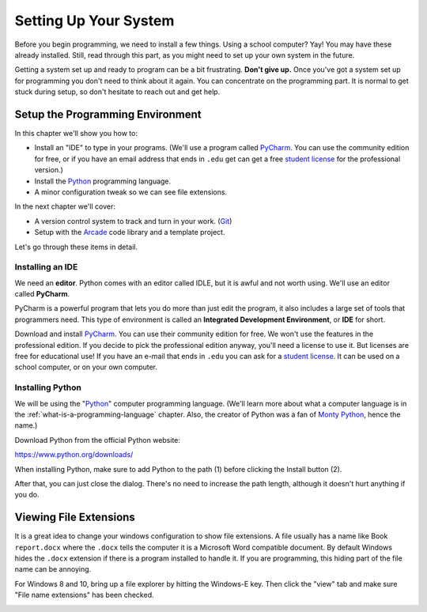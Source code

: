 .. _chapter-setup:

Setting Up Your System
======================

.. image:: computer_screen_checkbox.svg
    :width: 35%
    :class: right-image

Before you begin programming, we need to install a few things.
Using a school computer? Yay! You may have these already installed.
Still, read through this part, as you might need to set up your own
system in the future.

Getting a system set up and ready to program can be a bit frustrating.
**Don't give up.** Once you've got a system set up for programming you
don't need to think about it again. You can concentrate on the programming part.
It is normal to get stuck during setup, so don't hesitate to reach out and get help.

Setup the Programming Environment
---------------------------------

.. image:: laptop.svg
    :width: 220px
    :class: right-image

In this chapter we'll show you how to:

* Install an "IDE" to type in your programs. (We'll use a program called PyCharm_.
  You can use the community edition for free, or if you have an email
  address that ends in ``.edu`` get can get a free `student license`_ for
  the professional version.)
* Install the Python_ programming language.
* A minor configuration tweak so we can see file extensions.

In the next chapter we'll cover:

* A version control system to track and turn in your work. (Git_)
* Setup with the Arcade_ code library and a template project.

.. _Git: https://git-scm.com/downloads

Let's go through these items in detail.

.. _Python: https://www.python.org/
.. _Arcade: http://arcade.academy/
.. _PyCharm: https://www.jetbrains.com/pycharm/
.. _GitHub: https://github.com/
.. _installing-pycharm:

Installing an IDE
^^^^^^^^^^^^^^^^^

.. image:: pycharm_logo.png
    :width: 20%
    :class: right-image

We need an **editor**. Python comes with an editor called IDLE, but it is
awful and not worth using. We'll use an editor called **PyCharm**.

PyCharm is a powerful program that lets you do more than just edit the
program, it also includes a large set of tools that programmers need. This
type of environment is called an **Integrated Development Environment**, or **IDE**
for short.

Download and install PyCharm_.
You can use their community edition for free. We won't use the
features in the professional edition. If you decide to
pick the professional edition anyway,
you'll need a license to use it.
But licenses are free for educational use!
If you have an e-mail that ends in ``.edu`` you can
ask for a `student license`_. It can be used on a school computer, or on your own
computer.

.. _student license: https://www.jetbrains.com/student/

.. _installing-python:

Installing Python
^^^^^^^^^^^^^^^^^

.. image:: python-logo.svg
    :width: 300px
    :class: right-image

We will be using the "Python_" computer programming language.
(We'll learn more about what a computer language is
in the :ref:`what-is-a-programming-language` chapter.
Also, the creator of Python was a fan of `Monty Python`_, hence the name.)

.. _Monty Python: https://en.wikipedia.org/wiki/Monty_Python

Download Python from the official Python website:

https://www.python.org/downloads/

When installing Python, make sure to add Python to the path (1) before clicking the Install
button (2).

.. image:: setup_windows_1.png
    :width: 450px

After that, you can just close the dialog. There's no need to increase the path length,
although it doesn't hurt anything if you do.

.. image:: setup_windows_5.png
    :width: 450px

Viewing File Extensions
-----------------------

It is a great idea to change your windows configuration to show file extensions.
A file usually has a name like Book ``report.docx`` where the ``.docx`` tells the
computer it is a Microsoft Word compatible document. By default Windows
hides the ``.docx`` extension if there is a program installed to handle it.
If you are programming, this hiding part of the file name can be annoying.

For Windows 8 and 10, bring up a file explorer by hitting the Windows-E key.
Then click the "view" tab and make sure "File name extensions" has been checked.

.. image:: win_10.png
    :width: 650px

